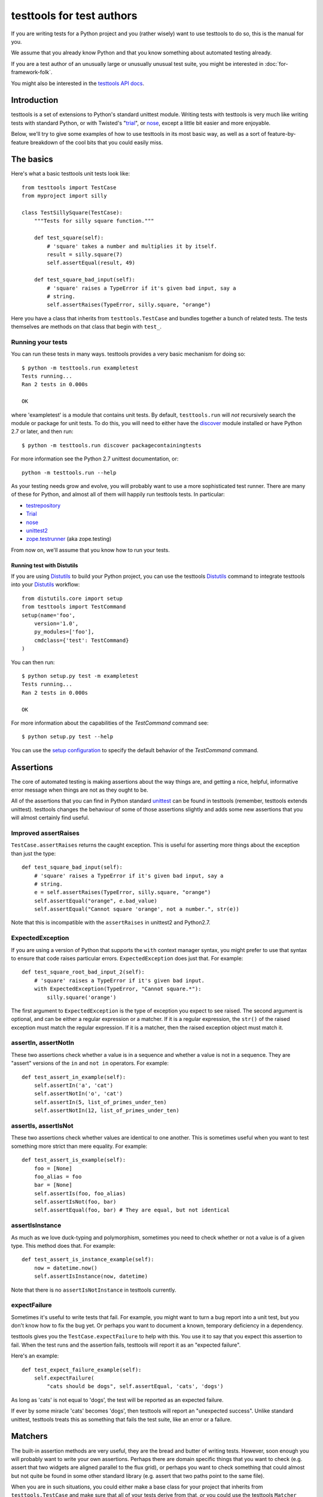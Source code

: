 ==========================
testtools for test authors
==========================

If you are writing tests for a Python project and you (rather wisely) want to
use testtools to do so, this is the manual for you.

We assume that you already know Python and that you know something about
automated testing already.

If you are a test author of an unusually large or unusually unusual test
suite, you might be interested in :doc:`for-framework-folk`.

You might also be interested in the `testtools API docs`_.


Introduction
============

testtools is a set of extensions to Python's standard unittest module.
Writing tests with testtools is very much like writing tests with standard
Python, or with Twisted's "trial_", or nose_, except a little bit easier and
more enjoyable.

Below, we'll try to give some examples of how to use testtools in its most
basic way, as well as a sort of feature-by-feature breakdown of the cool bits
that you could easily miss.


The basics
==========

Here's what a basic testtools unit tests look like::

  from testtools import TestCase
  from myproject import silly

  class TestSillySquare(TestCase):
      """Tests for silly square function."""

      def test_square(self):
          # 'square' takes a number and multiplies it by itself.
          result = silly.square(7)
          self.assertEqual(result, 49)

      def test_square_bad_input(self):
          # 'square' raises a TypeError if it's given bad input, say a
          # string.
          self.assertRaises(TypeError, silly.square, "orange")


Here you have a class that inherits from ``testtools.TestCase`` and bundles
together a bunch of related tests.  The tests themselves are methods on that
class that begin with ``test_``.

Running your tests
------------------

You can run these tests in many ways.  testtools provides a very basic
mechanism for doing so::

  $ python -m testtools.run exampletest
  Tests running...
  Ran 2 tests in 0.000s

  OK

where 'exampletest' is a module that contains unit tests.  By default,
``testtools.run`` will *not* recursively search the module or package for unit
tests.  To do this, you will need to either have the discover_ module
installed or have Python 2.7 or later, and then run::

  $ python -m testtools.run discover packagecontainingtests

For more information see the Python 2.7 unittest documentation, or::

    python -m testtools.run --help

As your testing needs grow and evolve, you will probably want to use a more
sophisticated test runner.  There are many of these for Python, and almost all
of them will happily run testtools tests.  In particular:

* testrepository_
* Trial_
* nose_
* unittest2_
* `zope.testrunner`_ (aka zope.testing)

From now on, we'll assume that you know how to run your tests.

Running test with Distutils
~~~~~~~~~~~~~~~~~~~~~~~~~~~~

If you are using Distutils_ to build your Python project, you can use the testtools
Distutils_ command to integrate testtools into your Distutils_ workflow::

  from distutils.core import setup
  from testtools import TestCommand
  setup(name='foo',
      version='1.0',
      py_modules=['foo'],
      cmdclass={'test': TestCommand}
  )

You can then run::

  $ python setup.py test -m exampletest
  Tests running...
  Ran 2 tests in 0.000s

  OK

For more information about the capabilities of the `TestCommand` command see::

	$ python setup.py test --help

You can use the `setup configuration`_ to specify the default behavior of the
`TestCommand` command.

Assertions
==========

The core of automated testing is making assertions about the way things are,
and getting a nice, helpful, informative error message when things are not as
they ought to be.

All of the assertions that you can find in Python standard unittest_ can be
found in testtools (remember, testtools extends unittest).  testtools changes
the behaviour of some of those assertions slightly and adds some new
assertions that you will almost certainly find useful.


Improved assertRaises
---------------------

``TestCase.assertRaises`` returns the caught exception.  This is useful for
asserting more things about the exception than just the type::

  def test_square_bad_input(self):
      # 'square' raises a TypeError if it's given bad input, say a
      # string.
      e = self.assertRaises(TypeError, silly.square, "orange")
      self.assertEqual("orange", e.bad_value)
      self.assertEqual("Cannot square 'orange', not a number.", str(e))

Note that this is incompatible with the ``assertRaises`` in unittest2 and
Python2.7.


ExpectedException
-----------------

If you are using a version of Python that supports the ``with`` context
manager syntax, you might prefer to use that syntax to ensure that code raises
particular errors.  ``ExpectedException`` does just that.  For example::

  def test_square_root_bad_input_2(self):
      # 'square' raises a TypeError if it's given bad input.
      with ExpectedException(TypeError, "Cannot square.*"):
          silly.square('orange')

The first argument to ``ExpectedException`` is the type of exception you
expect to see raised.  The second argument is optional, and can be either a
regular expression or a matcher. If it is a regular expression, the ``str()``
of the raised exception must match the regular expression. If it is a matcher,
then the raised exception object must match it.


assertIn, assertNotIn
---------------------

These two assertions check whether a value is in a sequence and whether a
value is not in a sequence.  They are "assert" versions of the ``in`` and
``not in`` operators.  For example::

  def test_assert_in_example(self):
      self.assertIn('a', 'cat')
      self.assertNotIn('o', 'cat')
      self.assertIn(5, list_of_primes_under_ten)
      self.assertNotIn(12, list_of_primes_under_ten)


assertIs, assertIsNot
---------------------

These two assertions check whether values are identical to one another.  This
is sometimes useful when you want to test something more strict than mere
equality.  For example::

  def test_assert_is_example(self):
      foo = [None]
      foo_alias = foo
      bar = [None]
      self.assertIs(foo, foo_alias)
      self.assertIsNot(foo, bar)
      self.assertEqual(foo, bar) # They are equal, but not identical


assertIsInstance
----------------

As much as we love duck-typing and polymorphism, sometimes you need to check
whether or not a value is of a given type.  This method does that.  For
example::

  def test_assert_is_instance_example(self):
      now = datetime.now()
      self.assertIsInstance(now, datetime)

Note that there is no ``assertIsNotInstance`` in testtools currently.


expectFailure
-------------

Sometimes it's useful to write tests that fail.  For example, you might want
to turn a bug report into a unit test, but you don't know how to fix the bug
yet.  Or perhaps you want to document a known, temporary deficiency in a
dependency.

testtools gives you the ``TestCase.expectFailure`` to help with this.  You use
it to say that you expect this assertion to fail.  When the test runs and the
assertion fails, testtools will report it as an "expected failure".

Here's an example::

  def test_expect_failure_example(self):
      self.expectFailure(
          "cats should be dogs", self.assertEqual, 'cats', 'dogs')

As long as 'cats' is not equal to 'dogs', the test will be reported as an
expected failure.

If ever by some miracle 'cats' becomes 'dogs', then testtools will report an
"unexpected success".  Unlike standard unittest, testtools treats this as
something that fails the test suite, like an error or a failure.


Matchers
========

The built-in assertion methods are very useful, they are the bread and butter
of writing tests.  However, soon enough you will probably want to write your
own assertions.  Perhaps there are domain specific things that you want to
check (e.g. assert that two widgets are aligned parallel to the flux grid), or
perhaps you want to check something that could almost but not quite be found
in some other standard library (e.g. assert that two paths point to the same
file).

When you are in such situations, you could either make a base class for your
project that inherits from ``testtools.TestCase`` and make sure that all of
your tests derive from that, *or* you could use the testtools ``Matcher``
system.


Using Matchers
--------------

Here's a really basic example using stock matchers found in testtools::

  import testtools
  from testtools.matchers import Equals

  class TestSquare(TestCase):
      def test_square(self):
         result = square(7)
         self.assertThat(result, Equals(49))

The line ``self.assertThat(result, Equals(49))`` is equivalent to
``self.assertEqual(result, 49)`` and means "assert that ``result`` equals 49".
The difference is that ``assertThat`` is a more general method that takes some
kind of observed value (in this case, ``result``) and any matcher object
(here, ``Equals(49)``).

The matcher object could be absolutely anything that implements the Matcher
protocol.  This means that you can make more complex matchers by combining
existing ones::

  def test_square_silly(self):
      result = square(7)
      self.assertThat(result, Not(Equals(50)))

Which is roughly equivalent to::

  def test_square_silly(self):
      result = square(7)
      self.assertNotEqual(result, 50)


Stock matchers
--------------

testtools comes with many matchers built in.  They can all be found in and
imported from the ``testtools.matchers`` module.

Equals
~~~~~~

Matches if two items are equal. For example::

  def test_equals_example(self):
      self.assertThat([42], Equals([42]))


Is
~~~

Matches if two items are identical.  For example::

  def test_is_example(self):
      foo = object()
      self.assertThat(foo, Is(foo))


IsInstance
~~~~~~~~~~

Adapts isinstance() to use as a matcher.  For example::

  def test_isinstance_example(self):
      class MyClass:pass
      self.assertThat(MyClass(), IsInstance(MyClass))
      self.assertThat(MyClass(), IsInstance(MyClass, str))


The raises helper
~~~~~~~~~~~~~~~~~

Matches if a callable raises a particular type of exception.  For example::

  def test_raises_example(self):
      self.assertThat(lambda: 1/0, raises(ZeroDivisionError))

This is actually a convenience function that combines two other matchers:
Raises_ and MatchesException_.


DocTestMatches
~~~~~~~~~~~~~~

Matches a string as if it were the output of a doctest_ example.  Very useful
for making assertions about large chunks of text.  For example::

  import doctest

  def test_doctest_example(self):
      output = "Colorless green ideas"
      self.assertThat(
          output,
          DocTestMatches("Colorless ... ideas", doctest.ELLIPSIS))

We highly recommend using the following flags::

  doctest.ELLIPSIS | doctest.NORMALIZE_WHITESPACE | doctest.REPORT_NDIFF


GreaterThan
~~~~~~~~~~~

Matches if the given thing is greater than the thing in the matcher.  For
example::

  def test_greater_than_example(self):
      self.assertThat(3, GreaterThan(2))


LessThan
~~~~~~~~

Matches if the given thing is less than the thing in the matcher.  For
example::

  def test_less_than_example(self):
      self.assertThat(2, LessThan(3))


StartsWith, EndsWith
~~~~~~~~~~~~~~~~~~~~

These matchers check to see if a string starts with or ends with a particular
substring.  For example::

  def test_starts_and_ends_with_example(self):
      self.assertThat('underground', StartsWith('und'))
      self.assertThat('underground', EndsWith('und'))


Contains
~~~~~~~~

This matcher checks to see if the given thing contains the thing in the
matcher.  For example::

  def test_contains_example(self):
      self.assertThat('abc', Contains('b'))


MatchesException
~~~~~~~~~~~~~~~~

Matches an exc_info tuple if the exception is of the correct type.  For
example::

  def test_matches_exception_example(self):
      try:
          raise RuntimeError('foo')
      except RuntimeError:
          exc_info = sys.exc_info()
      self.assertThat(exc_info, MatchesException(RuntimeError))
      self.assertThat(exc_info, MatchesException(RuntimeError('bar'))

Most of the time, you will want to uses `The raises helper`_ instead.


NotEquals
~~~~~~~~~

Matches if something is not equal to something else.  Note that this is subtly
different to ``Not(Equals(x))``.  ``NotEquals(x)`` will match if ``y != x``,
``Not(Equals(x))`` will match if ``not y == x``.

You only need to worry about this distinction if you are testing code that
relies on badly written overloaded equality operators.


KeysEqual
~~~~~~~~~

Matches if the keys of one dict are equal to the keys of another dict.  For
example::

  def test_keys_equal(self):
      x = {'a': 1, 'b': 2}
      y = {'a': 2, 'b': 3}
      self.assertThat(x, KeysEqual(y))


MatchesRegex
~~~~~~~~~~~~

Matches a string against a regular expression, which is a wonderful thing to
be able to do, if you think about it::

  def test_matches_regex_example(self):
      self.assertThat('foo', MatchesRegex('fo+'))


File- and path-related matchers
-------------------------------

testtools also has a number of matchers to help with asserting things about
the state of the filesystem.

PathExists
~~~~~~~~~~

Matches if a path exists::

  self.assertThat('/', PathExists())


DirExists
~~~~~~~~~

Matches if a path exists and it refers to a directory::

  # This will pass on most Linux systems.
  self.assertThat('/home/', DirExists())
  # This will not
  self.assertThat('/home/jml/some-file.txt', DirExists())


FileExists
~~~~~~~~~~

Matches if a path exists and it refers to a file (as opposed to a directory)::

  # This will pass on most Linux systems.
  self.assertThat('/bin/true', FileExists())
  # This will not.
  self.assertThat('/home/', FileExists())


DirContains
~~~~~~~~~~~

Matches if the given directory contains the specified files and directories.
Say we have a directory ``foo`` that has the files ``a``, ``b`` and ``c``,
then::

  self.assertThat('foo', DirContains(['a', 'b', 'c']))

will match, but::

  self.assertThat('foo', DirContains(['a', 'b']))

will not.

The matcher sorts both the input and the list of names we get back from the
filesystem.

You can use this in a more advanced way, and match the sorted directory
listing against an arbitrary matcher::

  self.assertThat('foo', DirContains(matcher=Contains('a')))


FileContains
~~~~~~~~~~~~

Matches if the given file has the specified contents.  Say there's a file
called ``greetings.txt`` with the contents, ``Hello World!``::

  self.assertThat('greetings.txt', FileContains("Hello World!"))

will match.

You can also use this in a more advanced way, and match the contents of the
file against an arbitrary matcher::

  self.assertThat('greetings.txt', FileContains(matcher=Contains('!')))


HasPermissions
~~~~~~~~~~~~~~

Used for asserting that a file or directory has certain permissions.  Uses
octal-mode permissions for both input and matching.  For example::

  self.assertThat('/tmp', HasPermissions('1777'))
  self.assertThat('id_rsa', HasPermissions('0600'))

This is probably more useful on UNIX systems than on Windows systems.


SamePath
~~~~~~~~

Matches if two paths actually refer to the same thing.  The paths don't have
to exist, but if they do exist, ``SamePath`` will resolve any symlinks.::

  self.assertThat('somefile', SamePath('childdir/../somefile'))


TarballContains
~~~~~~~~~~~~~~~

Matches the contents of a tarball.  In many ways, much like ``DirContains``,
but instead of matching on ``os.listdir`` matches on ``TarFile.getnames``.


Combining matchers
------------------

One great thing about matchers is that you can readily combine existing
matchers to get variations on their behaviour or to quickly build more complex
assertions.

Below are a few of the combining matchers that come with testtools.


Not
~~~

Negates another matcher.  For example::

  def test_not_example(self):
      self.assertThat([42], Not(Equals("potato")))
      self.assertThat([42], Not(Is([42])))

If you find yourself using ``Not`` frequently, you may wish to create a custom
matcher for it.  For example::

  IsNot = lambda x: Not(Is(x))

  def test_not_example_2(self):
      self.assertThat([42], IsNot([42]))


Annotate
~~~~~~~~

Used to add custom notes to a matcher.  For example::

  def test_annotate_example(self):
      result = 43
      self.assertThat(
          result, Annotate("Not the answer to the Question!", Equals(42))

Since the annotation is only ever displayed when there is a mismatch
(e.g. when ``result`` does not equal 42), it's a good idea to phrase the note
negatively, so that it describes what a mismatch actually means.

As with Not_, you may wish to create a custom matcher that describes a
common operation.  For example::

  PoliticallyEquals = lambda x: Annotate("Death to the aristos!", Equals(x))

  def test_annotate_example_2(self):
      self.assertThat("orange", PoliticallyEquals("yellow"))

You can have assertThat perform the annotation for you as a convenience::

  def test_annotate_example_3(self):
      self.assertThat("orange", Equals("yellow"), "Death to the aristos!")


AfterPreprocessing
~~~~~~~~~~~~~~~~~~

Used to make a matcher that applies a function to the matched object before
matching. This can be used to aid in creating trivial matchers as functions, for
example::

  def test_after_preprocessing_example(self):
      def HasFileContent(content):
          def _read(path):
              return open(path).read()
          return AfterPreprocessing(_read, Equals(content))
      self.assertThat('/tmp/foo.txt', PathHasFileContent("Hello world!"))


MatchesAll
~~~~~~~~~~

Combines many matchers to make a new matcher.  The new matcher will only match
things that match every single one of the component matchers.

It's much easier to understand in Python than in English::

  def test_matches_all_example(self):
      has_und_at_both_ends = MatchesAll(StartsWith("und"), EndsWith("und"))
      # This will succeed.
      self.assertThat("underground", has_und_at_both_ends)
      # This will fail.
      self.assertThat("found", has_und_at_both_ends)
      # So will this.
      self.assertThat("undead", has_und_at_both_ends)

At this point some people ask themselves, "why bother doing this at all? why
not just have two separate assertions?".  It's a good question.

The first reason is that when a ``MatchesAll`` gets a mismatch, the error will
include information about all of the bits that mismatched.  When you have two
separate assertions, as below::

  def test_two_separate_assertions(self):
       self.assertThat("foo", StartsWith("und"))
       self.assertThat("foo", EndsWith("und"))

Then you get absolutely no information from the second assertion if the first
assertion fails.  Tests are largely there to help you debug code, so having
more information in error messages is a big help.

The second reason is that it is sometimes useful to give a name to a set of
matchers. ``has_und_at_both_ends`` is a bit contrived, of course, but it is
clear.  The ``FileExists`` and ``DirExists`` matchers included in testtools
are perhaps better real examples.

If you want only the first mismatch to be reported, pass ``first_only=True``
as a keyword parameter to ``MatchesAll``.


MatchesAny
~~~~~~~~~~

Like MatchesAll_, ``MatchesAny`` combines many matchers to make a new
matcher.  The difference is that the new matchers will match a thing if it
matches *any* of the component matchers.

For example::

  def test_matches_any_example(self):
      self.assertThat(42, MatchesAny(Equals(5), Not(Equals(6))))


AllMatch
~~~~~~~~

Matches many values against a single matcher.  Can be used to make sure that
many things all meet the same condition::

  def test_all_match_example(self):
      self.assertThat([2, 3, 5, 7], AllMatch(LessThan(10)))

If the match fails, then all of the values that fail to match will be included
in the error message.

In some ways, this is the converse of MatchesAll_.


MatchesListwise
~~~~~~~~~~~~~~~

Where ``MatchesAny`` and ``MatchesAll`` combine many matchers to match a
single value, ``MatchesListwise`` combines many matches to match many values.

For example::

  def test_matches_listwise_example(self):
      self.assertThat(
          [1, 2, 3], MatchesListwise(map(Equals, [1, 2, 3])))

This is useful for writing custom, domain-specific matchers.

If you want only the first mismatch to be reported, pass ``first_only=True``
to ``MatchesListwise``.


MatchesSetwise
~~~~~~~~~~~~~~

Combines many matchers to match many values, without regard to their order.

Here's an example::

  def test_matches_setwise_example(self):
      self.assertThat(
          [1, 2, 3], MatchesSetwise(Equals(2), Equals(3), Equals(1)))

Much like ``MatchesListwise``, best used for writing custom, domain-specific
matchers.


MatchesStructure
~~~~~~~~~~~~~~~~

Creates a matcher that matches certain attributes of an object against a
pre-defined set of matchers.

It's much easier to understand in Python than in English::

  def test_matches_structure_example(self):
      foo = Foo()
      foo.a = 1
      foo.b = 2
      matcher = MatchesStructure(a=Equals(1), b=Equals(2))
      self.assertThat(foo, matcher)

Since all of the matchers used were ``Equals``, we could also write this using
the ``byEquality`` helper::

  def test_matches_structure_example(self):
      foo = Foo()
      foo.a = 1
      foo.b = 2
      matcher = MatchesStructure.byEquality(a=1, b=2)
      self.assertThat(foo, matcher)

``MatchesStructure.fromExample`` takes an object and a list of attributes and
creates a ``MatchesStructure`` matcher where each attribute of the matched
object must equal each attribute of the example object.  For example::

      matcher = MatchesStructure.fromExample(foo, 'a', 'b')

is exactly equivalent to ``matcher`` in the previous example.


MatchesPredicate
~~~~~~~~~~~~~~~~

Sometimes, all you want to do is create a matcher that matches if a given
function returns True, and mismatches if it returns False.

For example, you might have an ``is_prime`` function and want to make a
matcher based on it::

  def test_prime_numbers(self):
      IsPrime = MatchesPredicate(is_prime, '%s is not prime.')
      self.assertThat(7, IsPrime)
      self.assertThat(1983, IsPrime)
      # This will fail.
      self.assertThat(42, IsPrime)

Which will produce the error message::

  Traceback (most recent call last):
    File "...", line ..., in test_prime_numbers
      self.assertThat(42, IsPrime)
  MismatchError: 42 is not prime.


MatchesPredicateWithParams
~~~~~~~~~~~~~~~~~~~~~~~~~~

Sometimes you can't use a trivial predicate and instead need to pass in some
parameters each time. In that case, MatchesPredicateWithParams is your go-to
tool for creating adhoc matchers. MatchesPredicateWithParams takes a predicate
function and message and returns a factory to produce matchers from that. The
predicate needs to return a boolean (or any truthy object), and accept the
object to match + whatever was passed into the factory.

For example, you might have an ``divisible`` function and want to make a
matcher based on it::

  def test_divisible_numbers(self):
      IsDisivibleBy = MatchesPredicateWithParams(
          divisible, '{0} is not divisible by {1}')
      self.assertThat(7, IsDivisibleBy(1))
      self.assertThat(7, IsDivisibleBy(7))
      self.assertThat(7, IsDivisibleBy(2)))
      # This will fail.

Which will produce the error message::

  Traceback (most recent call last):
    File "...", line ..., in test_divisible
      self.assertThat(7, IsDivisibleBy(2))
  MismatchError: 7 is not divisible by 2.


Raises
~~~~~~

Takes whatever the callable raises as an exc_info tuple and matches it against
whatever matcher it was given.  For example, if you want to assert that a
callable raises an exception of a given type::

  def test_raises_example(self):
      self.assertThat(
          lambda: 1/0, Raises(MatchesException(ZeroDivisionError)))

Although note that this could also be written as::

  def test_raises_example_convenient(self):
      self.assertThat(lambda: 1/0, raises(ZeroDivisionError))

See also MatchesException_ and `the raises helper`_


Writing your own matchers
-------------------------

Combining matchers is fun and can get you a very long way indeed, but
sometimes you will have to write your own.  Here's how.

You need to make two closely-linked objects: a ``Matcher`` and a
``Mismatch``.  The ``Matcher`` knows how to actually make the comparison, and
the ``Mismatch`` knows how to describe a failure to match.

Here's an example matcher::

  class IsDivisibleBy(object):
      """Match if a number is divisible by another number."""
      def __init__(self, divider):
          self.divider = divider
      def __str__(self):
          return 'IsDivisibleBy(%s)' % (self.divider,)
      def match(self, actual):
          remainder = actual % self.divider
          if remainder != 0:
              return IsDivisibleByMismatch(actual, self.divider, remainder)
          else:
              return None

The matcher has a constructor that takes parameters that describe what you
actually *expect*, in this case a number that other numbers ought to be
divisible by.  It has a ``__str__`` method, the result of which is displayed
on failure by ``assertThat`` and a ``match`` method that does the actual
matching.

``match`` takes something to match against, here ``actual``, and decides
whether or not it matches.  If it does match, then ``match`` must return
``None``.  If it does *not* match, then ``match`` must return a ``Mismatch``
object. ``assertThat`` will call ``match`` and then fail the test if it
returns a non-None value.  For example::

  def test_is_divisible_by_example(self):
      # This succeeds, since IsDivisibleBy(5).match(10) returns None.
      self.assertThat(10, IsDivisbleBy(5))
      # This fails, since IsDivisibleBy(7).match(10) returns a mismatch.
      self.assertThat(10, IsDivisbleBy(7))

The mismatch is responsible for what sort of error message the failing test
generates.  Here's an example mismatch::

  class IsDivisibleByMismatch(object):
      def __init__(self, number, divider, remainder):
          self.number = number
          self.divider = divider
          self.remainder = remainder

      def describe(self):
          return "%r is not divisible by %r, %r remains" % (
              self.number, self.divider, self.remainder)

      def get_details(self):
          return {}

The mismatch takes information about the mismatch, and provides a ``describe``
method that assembles all of that into a nice error message for end users.
You can use the ``get_details`` method to provide extra, arbitrary data with
the mismatch (e.g. the contents of a log file).  Most of the time it's fine to
just return an empty dict.  You can read more about Details_ elsewhere in this
document.

Sometimes you don't need to create a custom mismatch class.  In particular, if
you don't care *when* the description is calculated, then you can just do that
in the Matcher itself like this::

  def match(self, actual):
      remainder = actual % self.divider
      if remainder != 0:
          return Mismatch(
              "%r is not divisible by %r, %r remains" % (
                  actual, self.divider, remainder))
      else:
          return None

When writing a ``describe`` method or constructing a ``Mismatch`` object the
code should ensure it only emits printable unicode.  As this output must be
combined with other text and forwarded for presentation, letting through
non-ascii bytes of ambiguous encoding or control characters could throw an
exception or mangle the display.  In most cases simply avoiding the ``%s``
format specifier and using ``%r`` instead will be enough.  For examples of
more complex formatting see the ``testtools.matchers`` implementatons.


Details
=======

As we may have mentioned once or twice already, one of the great benefits of
automated tests is that they help find, isolate and debug errors in your
system.

Frequently however, the information provided by a mere assertion failure is
not enough.  It's often useful to have other information: the contents of log
files; what queries were run; benchmark timing information; what state certain
subsystem components are in and so forth.

testtools calls all of these things "details" and provides a single, powerful
mechanism for including this information in your test run.

Here's an example of how to add them::

  from testtools import TestCase
  from testtools.content import text_content

  class TestSomething(TestCase):

      def test_thingy(self):
          self.addDetail('arbitrary-color-name', text_content("blue"))
          1 / 0 # Gratuitous error!

A detail an arbitrary piece of content given a name that's unique within the
test.  Here the name is ``arbitrary-color-name`` and the content is
``text_content("blue")``.  The name can be any text string, and the content
can be any ``testtools.content.Content`` object.

When the test runs, testtools will show you something like this::

  ======================================================================
  ERROR: exampletest.TestSomething.test_thingy
  ----------------------------------------------------------------------
  arbitrary-color-name: {{{blue}}}

  Traceback (most recent call last):
    File "exampletest.py", line 8, in test_thingy
      1 / 0 # Gratuitous error!
  ZeroDivisionError: integer division or modulo by zero
  ------------
  Ran 1 test in 0.030s

As you can see, the detail is included as an attachment, here saying
that our arbitrary-color-name is "blue".


Content
-------

For the actual content of details, testtools uses its own MIME-based Content
object.  This allows you to attach any information that you could possibly
conceive of to a test, and allows testtools to use or serialize that
information.

The basic ``testtools.content.Content`` object is constructed from a
``testtools.content.ContentType`` and a nullary callable that must return an
iterator of chunks of bytes that the content is made from.

So, to make a Content object that is just a simple string of text, you can
do::

  from testtools.content import Content
  from testtools.content_type import ContentType

  text = Content(ContentType('text', 'plain'), lambda: ["some text"])

Because adding small bits of text content is very common, there's also a
convenience method::

  text = text_content("some text")

To make content out of an image stored on disk, you could do something like::

  image = Content(ContentType('image', 'png'), lambda: open('foo.png').read())

Or you could use the convenience function::

  image = content_from_file('foo.png', ContentType('image', 'png'))

The ``lambda`` helps make sure that the file is opened and the actual bytes
read only when they are needed – by default, when the test is finished.  This
means that tests can construct and add Content objects freely without worrying
too much about how they affect run time.


A realistic example
-------------------

A very common use of details is to add a log file to failing tests.  Say your
project has a server represented by a class ``SomeServer`` that you can start
up and shut down in tests, but runs in another process.  You want to test
interaction with that server, and whenever the interaction fails, you want to
see the client-side error *and* the logs from the server-side.  Here's how you
might do it::

  from testtools import TestCase
  from testtools.content import attach_file, Content
  from testtools.content_type import UTF8_TEXT

  from myproject import SomeServer

  class SomeTestCase(TestCase):

      def setUp(self):
          super(SomeTestCase, self).setUp()
          self.server = SomeServer()
          self.server.start_up()
          self.addCleanup(self.server.shut_down)
          self.addCleanup(attach_file, self.server.logfile, self)

      def attach_log_file(self):
          self.addDetail(
              'log-file',
              Content(UTF8_TEXT,
                      lambda: open(self.server.logfile, 'r').readlines()))

      def test_a_thing(self):
          self.assertEqual("cool", self.server.temperature)

This test will attach the log file of ``SomeServer`` to each test that is
run.  testtools will only display the log file for failing tests, so it's not
such a big deal.

If the act of adding at detail is expensive, you might want to use
addOnException_ so that you only do it when a test actually raises an
exception.


Controlling test execution
==========================

.. _addCleanup:

addCleanup
----------

``TestCase.addCleanup`` is a robust way to arrange for a clean up function to
be called before ``tearDown``.  This is a powerful and simple alternative to
putting clean up logic in a try/finally block or ``tearDown`` method.  For
example::

  def test_foo(self):
      foo.lock()
      self.addCleanup(foo.unlock)
      ...

This is particularly useful if you have some sort of factory in your test::

  def make_locked_foo(self):
      foo = Foo()
      foo.lock()
      self.addCleanup(foo.unlock)
      return foo

  def test_frotz_a_foo(self):
      foo = self.make_locked_foo()
      foo.frotz()
      self.assertEqual(foo.frotz_count, 1)

Any extra arguments or keyword arguments passed to ``addCleanup`` are passed
to the callable at cleanup time.

Cleanups can also report multiple errors, if appropriate by wrapping them in
a ``testtools.MultipleExceptions`` object::

  raise MultipleExceptions(exc_info1, exc_info2)


Fixtures
--------

Tests often depend on a system being set up in a certain way, or having
certain resources available to them.  Perhaps a test needs a connection to the
database or access to a running external server.

One common way of doing this is to do::

  class SomeTest(TestCase):
      def setUp(self):
          super(SomeTest, self).setUp()
          self.server = Server()
          self.server.setUp()
          self.addCleanup(self.server.tearDown)

testtools provides a more convenient, declarative way to do the same thing::

  class SomeTest(TestCase):
      def setUp(self):
          super(SomeTest, self).setUp()
          self.server = self.useFixture(Server())

``useFixture(fixture)`` calls ``setUp`` on the fixture, schedules a clean up
to clean it up, and schedules a clean up to attach all details_ held by the
fixture to the test case.  The fixture object must meet the
``fixtures.Fixture`` protocol (version 0.3.4 or newer, see fixtures_).

If you have anything beyond the most simple test set up, we recommend that
you put this set up into a ``Fixture`` class.  Once there, the fixture can be
easily re-used by other tests and can be combined with other fixtures to make
more complex resources.


Skipping tests
--------------

Many reasons exist to skip a test: a dependency might be missing; a test might
be too expensive and thus should not berun while on battery power; or perhaps
the test is testing an incomplete feature.

``TestCase.skipTest`` is a simple way to have a test stop running and be
reported as a skipped test, rather than a success, error or failure.  For
example::

  def test_make_symlink(self):
      symlink = getattr(os, 'symlink', None)
      if symlink is None:
          self.skipTest("No symlink support")
      symlink(whatever, something_else)

Using ``skipTest`` means that you can make decisions about what tests to run
as late as possible, and close to the actual tests.  Without it, you might be
forced to use convoluted logic during test loading, which is a bit of a mess.


Legacy skip support
~~~~~~~~~~~~~~~~~~~

If you are using this feature when running your test suite with a legacy
``TestResult`` object that is missing the ``addSkip`` method, then the
``addError`` method will be invoked instead.  If you are using a test result
from testtools, you do not have to worry about this.

In older versions of testtools, ``skipTest`` was known as ``skip``. Since
Python 2.7 added ``skipTest`` support, the ``skip`` name is now deprecated.
No warning is emitted yet – some time in the future we may do so.


addOnException
--------------

Sometimes, you might wish to do something only when a test fails.  Perhaps you
need to run expensive diagnostic routines or some such.
``TestCase.addOnException`` allows you to easily do just this.  For example::

  class SomeTest(TestCase):
      def setUp(self):
          super(SomeTest, self).setUp()
          self.server = self.useFixture(SomeServer())
          self.addOnException(self.attach_server_diagnostics)

      def attach_server_diagnostics(self, exc_info):
          self.server.prep_for_diagnostics() # Expensive!
          self.addDetail('server-diagnostics', self.server.get_diagnostics)

      def test_a_thing(self):
          self.assertEqual('cheese', 'chalk')

In this example, ``attach_server_diagnostics`` will only be called when a test
fails.  It is given the exc_info tuple of the error raised by the test, just
in case it is needed.


Twisted support
---------------

testtools provides *highly experimental* support for running Twisted tests –
tests that return a Deferred_ and rely on the Twisted reactor.  You should not
use this feature right now.  We reserve the right to change the API and
behaviour without telling you first.

However, if you are going to, here's how you do it::

  from testtools import TestCase
  from testtools.deferredruntest import AsynchronousDeferredRunTest

  class MyTwistedTests(TestCase):

      run_tests_with = AsynchronousDeferredRunTest

      def test_foo(self):
          # ...
          return d

In particular, note that you do *not* have to use a special base ``TestCase``
in order to run Twisted tests.

You can also run individual tests within a test case class using the Twisted
test runner::

   class MyTestsSomeOfWhichAreTwisted(TestCase):

       def test_normal(self):
           pass

       @run_test_with(AsynchronousDeferredRunTest)
       def test_twisted(self):
           # ...
           return d

Here are some tips for converting your Trial tests into testtools tests.

* Use the ``AsynchronousDeferredRunTest`` runner
* Make sure to upcall to ``setUp`` and ``tearDown``
* Don't use ``setUpClass`` or ``tearDownClass``
* Don't expect setting .todo, .timeout or .skip attributes to do anything
* ``flushLoggedErrors`` is ``testtools.deferredruntest.flush_logged_errors``
* ``assertFailure`` is ``testtools.deferredruntest.assert_fails_with``
* Trial spins the reactor a couple of times before cleaning it up,
  ``AsynchronousDeferredRunTest`` does not.  If you rely on this behavior, use
  ``AsynchronousDeferredRunTestForBrokenTwisted``.


Test helpers
============

testtools comes with a few little things that make it a little bit easier to
write tests.


TestCase.patch
--------------

``patch`` is a convenient way to monkey-patch a Python object for the duration
of your test.  It's especially useful for testing legacy code.  e.g.::

  def test_foo(self):
      my_stream = StringIO()
      self.patch(sys, 'stderr', my_stream)
      run_some_code_that_prints_to_stderr()
      self.assertEqual('', my_stream.getvalue())

The call to ``patch`` above masks ``sys.stderr`` with ``my_stream`` so that
anything printed to stderr will be captured in a StringIO variable that can be
actually tested. Once the test is done, the real ``sys.stderr`` is restored to
its rightful place.


Creation methods
----------------

Often when writing unit tests, you want to create an object that is a
completely normal instance of its type.  You don't want there to be anything
special about its properties, because you are testing generic behaviour rather
than specific conditions.

A lot of the time, test authors do this by making up silly strings and numbers
and passing them to constructors (e.g. 42, 'foo', "bar" etc), and that's
fine.  However, sometimes it's useful to be able to create arbitrary objects
at will, without having to make up silly sample data.

To help with this, ``testtools.TestCase`` implements creation methods called
``getUniqueString`` and ``getUniqueInteger``.  They return strings and
integers that are unique within the context of the test that can be used to
assemble more complex objects.  Here's a basic example where
``getUniqueString`` is used instead of saying "foo" or "bar" or whatever::

  class SomeTest(TestCase):

      def test_full_name(self):
          first_name = self.getUniqueString()
          last_name = self.getUniqueString()
          p = Person(first_name, last_name)
          self.assertEqual(p.full_name, "%s %s" % (first_name, last_name))


And here's how it could be used to make a complicated test::

  class TestCoupleLogic(TestCase):

      def make_arbitrary_person(self):
          return Person(self.getUniqueString(), self.getUniqueString())

      def test_get_invitation(self):
          a = self.make_arbitrary_person()
          b = self.make_arbitrary_person()
          couple = Couple(a, b)
          event_name = self.getUniqueString()
          invitation = couple.get_invitation(event_name)
          self.assertEqual(
              invitation,
              "We invite %s and %s to %s" % (
                  a.full_name, b.full_name, event_name))

Essentially, creation methods like these are a way of reducing the number of
assumptions in your tests and communicating to test readers that the exact
details of certain variables don't actually matter.

See pages 419-423 of `xUnit Test Patterns`_ by Gerard Meszaros for a detailed
discussion of creation methods.


General helpers
===============

Conditional imports
-------------------

Lots of the time we would like to conditionally import modules.  testtools
uses the small library extras to do this. This used to be part of testtools.

Instead of::

  try:
      from twisted.internet import defer
  except ImportError:
      defer = None

You can do::

   defer = try_import('twisted.internet.defer')


Instead of::

  try:
      from StringIO import StringIO
  except ImportError:
      from io import StringIO

You can do::

  StringIO = try_imports(['StringIO.StringIO', 'io.StringIO'])


Safe attribute testing
----------------------

``hasattr`` is broken_ on many versions of Python. The helper ``safe_hasattr``
can be used to safely test whether an object has a particular attribute. Like
``try_import`` this used to be in testtools but is now in extras.


Nullary callables
-----------------

Sometimes you want to be able to pass around a function with the arguments
already specified.  The normal way of doing this in Python is::

  nullary = lambda: f(*args, **kwargs)
  nullary()

Which is mostly good enough, but loses a bit of debugging information.  If you
take the ``repr()`` of ``nullary``, you're only told that it's a lambda, and
you get none of the juicy meaning that you'd get from the ``repr()`` of ``f``.

The solution is to use ``Nullary`` instead::

  nullary = Nullary(f, *args, **kwargs)
  nullary()

Here, ``repr(nullary)`` will be the same as ``repr(f)``.


.. _testrepository: https://launchpad.net/testrepository
.. _Trial: http://twistedmatrix.com/documents/current/core/howto/testing.html
.. _nose: http://somethingaboutorange.com/mrl/projects/nose/
.. _unittest2: http://pypi.python.org/pypi/unittest2
.. _zope.testrunner: http://pypi.python.org/pypi/zope.testrunner/
.. _xUnit test patterns: http://xunitpatterns.com/
.. _fixtures: http://pypi.python.org/pypi/fixtures
.. _unittest: http://docs.python.org/library/unittest.html
.. _doctest: http://docs.python.org/library/doctest.html
.. _Deferred: http://twistedmatrix.com/documents/current/core/howto/defer.html
.. _discover: http://pypi.python.org/pypi/discover
.. _`testtools API docs`: http://mumak.net/testtools/apidocs/
.. _Distutils: http://docs.python.org/library/distutils.html
.. _`setup configuration`: http://docs.python.org/distutils/configfile.html
.. _broken: http://chipaca.com/post/3210673069/hasattr-17-less-harmful
